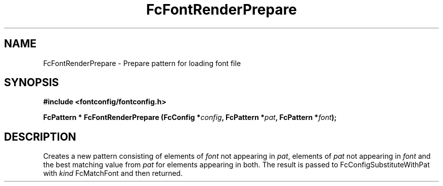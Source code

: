 .\" auto-generated by docbook2man-spec from docbook-utils package
.TH "FcFontRenderPrepare" "3" "14 12月 2017" "Fontconfig 2.12.91" ""
.SH NAME
FcFontRenderPrepare \- Prepare pattern for loading font file
.SH SYNOPSIS
.nf
\fB#include <fontconfig/fontconfig.h>
.sp
FcPattern * FcFontRenderPrepare (FcConfig *\fIconfig\fB, FcPattern *\fIpat\fB, FcPattern *\fIfont\fB);
.fi\fR
.SH "DESCRIPTION"
.PP
Creates a new pattern consisting of elements of \fIfont\fR not appearing
in \fIpat\fR, elements of \fIpat\fR not appearing in \fIfont\fR and the best matching
value from \fIpat\fR for elements appearing in both. The result is passed to
FcConfigSubstituteWithPat with \fIkind\fR FcMatchFont and then returned.
